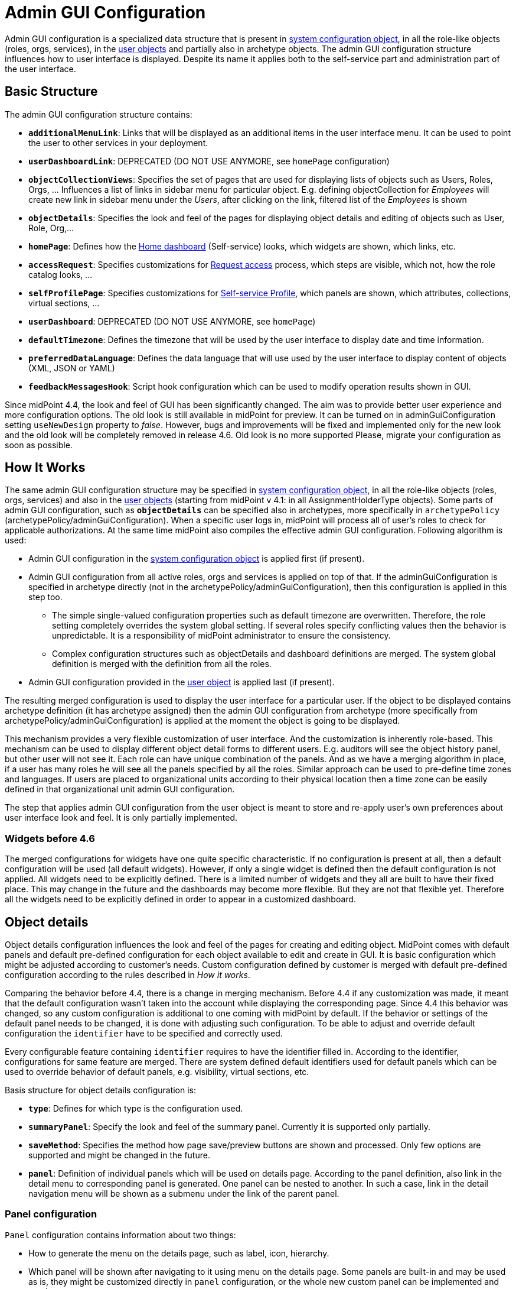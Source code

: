 = Admin GUI Configuration
:page-wiki-name: Admin GUI Configuration
:page-wiki-id: 24085280
:page-wiki-metadata-create-user: semancik
:page-wiki-metadata-create-date: 2017-02-17T11:05:38.577+01:00
:page-wiki-metadata-modify-user: honchar
:page-wiki-metadata-modify-date: 2020-03-10T12:05:23.328+01:00
:page-keywords: [ "adminGuiConfig" ]
:page-upkeep-status: yellow
:page-toc: top

Admin GUI configuration is a specialized data structure that is present in xref:/midpoint/reference/concepts/system-configuration-object/[system configuration object], in all the role-like objects (roles, orgs, services), in the xref:/midpoint/architecture/archive/data-model/midpoint-common-schema/usertype/[user objects] and partially also in archetype objects. The admin GUI configuration structure influences how to user interface is displayed.
Despite its name it applies both to the self-service part and administration part of the user interface.

== Basic Structure

The admin GUI configuration structure contains:

* `*additionalMenuLink*`: Links that will be displayed as an additional items in the user interface menu.
It can be used to point the user to other services in your deployment.

* `*userDashboardLink*`: DEPRECATED (DO NOT USE ANYMORE, see `homePage` configuration)

* `*objectCollectionViews*`: Specifies the set of pages that are used for displaying lists of objects such as Users, Roles, Orgs, ... Influences a list of links in sidebar menu for particular object. E.g. defining objectCollection for _Employees_ will create new link in sidebar menu under the _Users_, after clicking on the link, filtered list of the _Employees_ is shown

* `*objectDetails*`: Specifies the look and feel of the pages for displaying object details and editing of objects such as User, Role, Org,...

* `*homePage*`: Defines how the xref:/midpoint/reference/admin-gui/self-service/#home-page[Home dashboard] (Self-service) looks, which widgets are shown, which links, etc.

* `*accessRequest*`: Specifies customizations for xref:/midpoint/reference/admin-gui/request-access/[Request access] process, which steps are visible, which not, how the role catalog looks, ...

* `*selfProfilePage*`: Specifies customizations for xref:/midpoint/reference/admin-gui/self-service/[Self-service Profile], which panels are shown, which attributes, collections, virtual sections, ...

* `*userDashboard*`: DEPRECATED (DO NOT USE ANYMORE, see `homePage`)

* `*defaultTimezone*`: Defines the timezone that will be used by the user interface to display date and time information.

* `*preferredDataLanguage*`: Defines the data language that will use used by the user interface to display content of objects (XML, JSON or YAML)

* `*feedbackMessagesHook*`: Script hook configuration which can be used to modify operation results shown in GUI.

Since midPoint 4.4, the look and feel of GUI has been significantly changed. The aim was to provide better user experience and more configuration options. The old look is still available in midPoint for preview. It can be turned on in adminGuiConfiguration setting `useNewDesign` property to _false_. However, bugs and improvements will be fixed and implemented only for the new look and the old look will be completely removed in release 4.6. Old look is no more supported Please, migrate your configuration as soon as possible.

== How It Works

The same admin GUI configuration structure may be specified in xref:/midpoint/reference/concepts/system-configuration-object/[system configuration object], in all the role-like objects (roles, orgs, services) and also in the xref:/midpoint/architecture/archive/data-model/midpoint-common-schema/usertype/[user objects] (starting from midPoint v 4.1: in all AssignmentHolderType objects). Some parts of admin GUI configuration, such as `*objectDetails*` can be specified also in archetypes, more specifically in `archetypePolicy` (archetypePolicy/adminGuiConfiguration).
When a specific user logs in, midPoint will process all of user's roles to check for applicable authorizations.
At the same time midPoint also compiles the effective admin GUI configuration.
Following algorithm is used:

* Admin GUI configuration in the xref:/midpoint/reference/concepts/system-configuration-object/[system configuration object] is applied first (if present).

* Admin GUI configuration from all active roles, orgs and services is applied on top of that. If the adminGuiConfiguration is specified in archetype directly (not in the archetypePolicy/adminGuiConfiguration), then this configuration is applied in this step too.


** The simple single-valued configuration properties such as default timezone are overwritten.
Therefore, the role setting completely overrides the system global setting.
If several roles specify conflicting values then the behavior is unpredictable.
It is a responsibility of midPoint administrator to ensure the consistency.

** Complex configuration structures such as objectDetails and dashboard definitions are merged.
The system global definition is merged with the definition from all the roles.


* Admin GUI configuration provided in the xref:/midpoint/architecture/archive/data-model/midpoint-common-schema/usertype/[user object] is applied last (if present).


The resulting merged configuration is used to display the user interface for a particular user. If the object to be displayed contains archetype definition (it has archetype assigned) then the admin GUI configuration from archetype (more specifically from archetypePolicy/adminGuiConfiguration) is applied at the moment the object is going to be displayed.

This mechanism provides a very flexible customization of user interface.
And the customization is inherently role-based.
This mechanism can be used to display different object detail forms to different users.
E.g. auditors will see the object history panel, but other user will not see it.
Each role can have unique combination of the panels.
And as we have a merging algorithm in place, if a user has many roles he will see all the panels specified by all the roles.
Similar approach can be used to pre-define time zones and languages.
If users are placed to organizational units according to their physical location then a time zone can be easily defined in that organizational unit admin GUI configuration.

The step that applies admin GUI configuration from the user object is meant to store and re-apply user's own preferences about user interface look and feel.
It is only partially implemented.

=== Widgets before 4.6

The merged configurations for widgets have one quite specific characteristic.
If no configuration is present at all, then a default configuration will be used (all default widgets).
However, if only a single widget is defined then the default configuration is not applied.
All widgets need to be explicitly defined.
There is a limited number of widgets and they all are built to have their fixed place.
This may change in the future and the dashboards may become more flexible.
But they are not that flexible yet.
Therefore all the widgets need to be explicitly defined in order to appear in a customized dashboard.

== Object details

Object details configuration influences the look and feel of the pages for creating and editing object. MidPoint comes with default panels and default pre-defined configuration for each object available to edit and create in GUI. It is basic configuration which might be adjusted according to customer's needs. Custom configuration defined by customer is merged with default pre-defined configuration according to the rules described in _How it works_.

Comparing the behavior before 4.4, there is a change in merging mechanism. Before 4.4 if any customization was made, it meant that the default configuration wasn't taken into the account while displaying the corresponding page. Since 4.4 this behavior was changed, so any custom configuration is additional to one coming with midPoint by default. If the behavior or settings of the default panel needs to be changed, it is done with adjusting such configuration. To be able to adjust and override default configuration the `identifier` have to be specified and correctly used.

Every configurable feature containing `identifier` requires to have the identifier filled in. According to the identifier, configurations for same feature are merged. There are system defined default identifiers used for default panels which can be used to override behavior of default panels, e.g. visibility, virtual sections, etc.

Basis structure for object details configuration is:

* `*type*`: Defines for which type is the configuration used.

* `*summaryPanel*`: Specify the look and feel of the summary panel. Currently it is supported only partially.

* `*saveMethod*`: Specifies the method how page save/preview buttons are shown and processed. Only few options are supported and might be changed in the future.

* `*panel*`: Definition of individual panels which will be used on details page. According to the panel definition, also link in the detail menu to corresponding panel is generated. One panel can be nested to another. In such a case, link in the detail navigation menu will be shown as a submenu under the link of the parent panel.

=== Panel configuration

`Panel` configuration contains information about two things:

* How to generate the menu on the details page, such as label, icon, hierarchy.

* Which panel will be shown after navigating to it using menu on the details page. Some panels are built-in and may be used as is, they might be customized directly in `panel` configuration, or the whole new custom panel can be implemented and used.

Following tables described basic configuration options for panels:
[%autowidth]

|===
| Property | Mandatory | Type | Description

| identifier
| YES
| String
| Must be defined. Identifiers are used by merging algorithm. According to them, the configuration from different places (different roles, system configuration, archetypes) are merged together. Without identifier defined, it is not possible to merge the configurations correctly.
Default panels have system defined identifiers stated in the table below.
(TODO pointer to table)

| description
| NO
| String
| Free-form description (comment) intended for system administrator. Description will NOT be displayed as any part of the UI feature. The purpose is to explain the purpose or configuration details.

| display
| Yes
| DisplayType
| It is used to display the link in the menu. Currently, only `label` and `icon/cssClass` are used.

| visibility
| NO
| UserInterfaceElementVisibilityType
| Defines if the panel, and thus link in the menu on details page will be visible. Default value is automatic. If the panel should not be accessible, the value has to be set to `hidden`,

| displayOrder
| NO
| Integer
| It is used to specify order of the links in menu on details page.
If there is a need to change the order of the link in the menu on details page, the `displayOrder` has to be set.
E.g. on user details page, `Projections` are displayed as a second link in the menu.
If they should be displayed later, it has to be configured.

| applicableForOperation
| NO
| OperationTypeType
| Used to distinguish in which situation the panel will be visible.
If nothing specified, configuration will be applicable for both add and modify operations.
E.g. there might be panels applicable only when modifying user.
In such a case, `applicableForOperation` must be set to `modify`.

| container
| NO
| VirtualContainersSpeficiationType
| Used to specify custom grouping of the attributes.
According to it, virtual containers/sections are then generated in GUI.
As an example, the user might need to reorganize attributes to some logic block such as personal info, basic info, additional info.
Each of this section should have only attributes which belong to it, e.g. given name, family name, date of the birth are attributes corresponding to the personal info.
Basic info section will contain attributes describing organizationalUnit, emailAddress or job position and additional info will contain attributes about user's nickname and so on.

| panelType
| NO
| String
| Unique identifier pointing to the panel which will be shown. There are built-in panels in midPoint mostly mentioned in the table (TODO ref to table), but also custom panel can be implemented and used here.

| listView
| NO
| GuiObjectListViewType
| This is experimental and only partially supported. It can be used with table panels to specify object collection that will be used to select object in the view and to specify columns which will the showing table have.

| panel
| NO
| ContainerPanelConfigurationType
| Sub-panel definition. If defined, it will be placed as a submenu of parent panel configuration in the menu on details page.

| default
| NO
| Boolean
| If the panel is set to default = true, that after navigating to object details, this panel will be shown by default.
Only one panel can be default. In midPoint, each object type has its default panel defined. If there is a wish to change it, make sure there is only one panel set to default = true at the end.

| preview
| NO
| Boolean
| If true, the panel is used on dashboard page and has a light view (e.g. no checkbox or menu items columns on the list view panels)

| action
| NO
| GuiActionType
| Since 4.6: implemented the possibility to apply some action to the panel (e.g. redirection action for the dashboard widget panel which redirects the user to the specified in action page/panel)
|===

It is very important to be aware of difference between `identifier` and `panelType`. The attribute `identifier` points to the concrete instance of the panel idenfied by the `identifier`. This `identifier` is used to identify the same panel across different places where is might be configured and according to the `identifier` all related configurations are merged. The attribute `panelType` represents the type of the panel which will be instantiated and used to represent data. There might be different `panel` configurations with different `identifier` for the same `panelType`. In such a case, different menu links on details page will be generated and each will display instantiated `panelType` with the corresponding configuration in `panel`.

MidPoint itself comes with default panels with the identifiers specified. Those are stated in the tables below divided by the types for which they apply.
As one of the options, the panels can be used and displayed on the self Dashboard page. It's considered that the object to which the panel is applied is principal focus. The statistic widgets on the self Dashboard page usually don't require object type to be specified, they are used just to display some information or to redirect the user to the appropriate page/panel.

Type-independent panels:
[%autowidth]

|===
| Panel | Identifier | Description | Default order

| Link widget
| `linkWidget`
| Panel displaying some statistic or configured data, works as a link to redirect the user to the specified page/panel.
|
|===

Panels applicable for all AssignmentHolderType object (except ResourceType):
[%autowidth]

|===
| Panel | Identifier | Description | Default order | Panel type

| Basic
| `basic`
| Panel displaying default properties, such as name, fullName, ...
| 10
| basic

| Role memberships
|
| Panel for all memberships
|
| roleMemberships
|===

Panels applicable for all FocusType objects:
[%autowidth]

|===
| Panel | Identifier | Description | Default order

| Projections
| `projections`
| Table with listed projections and possibility to show projection details.
| 20

| Assignments
| `assignments`
| No panel at all, just to group different types of assignments under one details navigation
| 30

| All assignments
| `allAssignments`
| Panel for all assignments. In details menu present as a submenu of `assignments`
| 10

| Construction assignments
| `constructionAssignments`
| Panel for resource assignments. In details menu present as a submenu of `assignments`
| 50

| Indirect assignments
| `indirectAssignments`
| Panel showing direct and also indirect assignments. In details menu present as a submenu of `assignments`
|

| Data protection assignments
| `dataProtectionAssignments`
| Experimental, showing data protection assignments. In details menu present as a submenu of `assignments`
|

| Org assignments
| `orgAssignments`
| Panel for org assignments. In details menu present as a submenu of `assignments`
| 30

| Role assignments
| `roleAssignments`
| Panel for role assignments. In details menu present as a submenu of `assignments`
| 20

| Service assignments
| `serviceAssignments`
| Panel for service assignments. In details menu present as a submenu of `assignments`
| 40

| Password
| `password`
| Password panel, might be grouped under credentials in the future
| 50

| Activation
| `activation`
|
| 40

| Cases
| `focusCases`
| Table of cases related to the object. E.g. waiting approval cases for user, etc.
| 70

| History
| `history`
| History panel for object.
| 60

| Triggers
| `focusTriggers`
| Table of triggers related to the object.
| 110
|===

Panel applicable for all AbstractRoleType objects:

[%autowidth]
|===
| Panel | Identifier | Description | Default order

| Applicable policies
| `applicablePolicies`
|
| 60

| Inducements
| `inducements`
| No panel at all, just to group different types of inducements under one details navigation
| 70

| Policy rule assignments
| `policyRuleAssignments`
| Policy ryle related assignments.In details menu present as a submenu of `assignments`.
| 60

| Focus mappings assignments
| `focusMappingsAssignments`
| Focus mappings assignments. In details menu present as a submenu of `assignments`.
| 70

| All inducements
| `allInducements`
|
| 10

| Construction inducements
| `constructionInducements`
|
| 50

| Focus mappings inducements
| `focusMappingsInducements`
|
| 80

| Induced entitlements
| `inducedEntitlements`
|
| 70

| Org inducements
| `orgInducements`
|
| 30

| Policy rule inducements
| `policyRuleInducements`
|
| 60

| Role inducements
| `roleInducements`
|
| 20

| Service inducements
| `serviceInducements`
|
| 40

| Induced by roles
| `inducedBy`
| Table of roles that induce this role.
| 130
|===

Panels applicable only for users:
[%autowidth]

|===
| Panel | Identifier | Description | Default order

| All Accesses
| `igaAccesses`
|
|

| Consent assignments
| `gdprAssignments`
| Experimental, consent related assignments. In details menu present as a submenu of `assignments`.
|

| Personas
| `personas`
|
| 80

| Delegations
| `userDelegations`
|
| 90

| Delegated to me
| `delegatedToMe`
|
| 100
|===

Panels applicable only for roles:

[%autowidth]
|===
| Panel | Identifier | Description | Default order

| Role members
| `roleMembers`
|
| 80

| Role governance
| `roleGovernance`
|
| 90
|===

Panels applicable only for services:

[%autowidth]
|===
| Panel | Identifier | Description | Default order

| Service members
| `serviceMembers`
|
| 80

| Service governance
| `serviceGovernance`
|
| 90

|===

Panels applicable only for archetypes:

[%autowidth]
|===
| Panel | Identifier | Description | Default order


| Archetype members
| `archetypeMembers`
|
| 80

| Archetype governance
| `archetypeGovernance`
|
| 90

| Archetype policy
| `archetypePolicy`
|
| 140
|===

Panels applicable only for organizations:

[%autowidth]
|===
| Panel | Identifier | Description | Default order

| Org members
| `orgMembers`
|
| 60

| Org governance
| `orgGovernance`
|
| 70
|===

Panels applicable only for cases:

[%autowidth]
|===
| Panel | Identifier | Description

| Approval case
| `approvalCase`
|

| Case work item
| `caseWorkItems`
|

| Child cases
| `childCases`
|

| Manual case
| `manualCase`
|

| Operation request case
| `operationRequestCase`
|
|===

Panels applicable only for object collections:

[%autowidth]
|===
| Panel | Identifier | Description | Default order

| Base collection
| `baseCollection`
|
| 40

| Default view
| `defaultView`
|
| 50

| Domain
| `domain`
|
| 60

| Collection options
| `objectCollectionOptions`
|
| 70
|===

Panels applicable only for object templates:
[%autowidth]

|===
| Panel | Identifier | Description | Default order

| Object template items
| `objectTemplateItems`
|
| 30

| Iteration specification
| `iterationSpecification`
|
| 20

| Object template mappings
| `objectTemplateMappings`
|
| 40
|===

Panels applicable only for reports:

[%autowidth]
|===
| Panel | Identifier | Description | Default order

| Collection parameter
| `reportCollectionParameter`
|
| 90

| Collection subreport
| `reportCollectionSubreport`
|
| 100

| Collection view
| `reportCollectionView`
|
| 80
|===

Panels applicable only for tasks:

[%autowidth]
|===
| Panel | Identifier | Description | Default order

| Statistics
| `statistics`
|
| 50

| Activity
| `activity`
|
| 15

| Control flow
| `controlFlow`
| Show under `Activity` details menu
| 20

| Distribution
| `distribution`
| Show under `Activity` details menu
| 20

| Environmental performance
| `environmentalPerformance`
| Shown under `Performance` details menu
| 50

| Task errors
| `taskErrors`
|
| 50

| Internal performance
| `internalPerformance`
| Shown under `Performance` details menu
| 50

| Operations
| `operation`
|
| 60

| Performance
| `performance`
| No panel at all, used only to group different types od statistics
| 50

| Reporting
| `reporting`
| Show under `Activity` details menu
| 50

| Results
| `results`
|
| 70

| Schedule
| `schedule`
|
| 15

| Subtasks and worker threads
| `subtasks`
|
| 50

| Work
| `work`
| Specific work definition configured in archetype is displayed.
| 10
|===

Panels applicable only for system configuration:

[%autowidth]
|===
| Panel | Identifier | Description | Default order

| Additional menu links
| `additionalMenuLinkPanel`
|
| 20

| Appenders
| `appendersPanel`
|
| 40

| Class loggers
| `classLoggersPanel`
|
| 20

| Configurable user dashboards
| `configurableUserDashboardPanel`
|
| 60

| Custom transports
| `customTransportPanel`
|
| 50

| Event handler
| `eventHandlerPanel`
|
| 10

| File transports
| `fileTransportPanel`
|
| 40

| Global policy rules
| `globalPolicyRulePanel`
|
| 20

| Legacy notifications UI
| `legacyNotificationPanel`
|
| 100

| Logging configuration
| `loggingPanel`
|
| 10

| Mail transports
| `mailTransportPanel`
|
| 20

| Object collections views
| `objectCollectionViewsPanel`
|
| 40

| Object details
| `objectDetailsPanel`
|
| 50

| Object policies
| `objectPolicyPanel`
|
| 10

| Profiling configuration
| `profilingPanel`
|
| 10

| Relations configuration
| `relationsPanel`
|
| 30

| SMS transports
| `smsTransportPanel`
|
| 30

| Subsystem logging
| `subSystemLoggersPanel`
|
|

| User dashboard links
| `userDashboardLinkContentPanel`
|
| 30
|===

=== Object details for resource

For configuration of object details for resource (ResourceType) use tag `resourceDetailsPage` insteadof `objectDetailsPage`. Configuration contains all attribute as configuration for `objectDetailsPage` and additionally contains attribute `connectorRef` that define connector of resource fow which configuration of admin gui applies. We can use classic reference, or we can use filter in reference that will be resolved during processing of configuration.

.Example with oid for connectorType
[source, xml]
----
<systemConfiguration>
   ...
    <adminGuiConfiguration>
        <objectDetails>
            <resourceDetailsPage>
                ...
                <connectorRef type="ConnectorType" oid="OID_OF_CONNECTOR_TYPE"/>
            </resourceDetailsPage>
        </objectDetails>
    </adminGuiConfiguration>
    ...
<systemConfiguration>
----

.Example with filter
[source, xml]
----
<systemConfiguration>
   ...
    <adminGuiConfiguration>
        <objectDetails>
            <resourceDetailsPage>
                ...
                <connectorRef type="ConnectorType">
                    <resolutionTime>run</resolutionTime>
                    <filter>
                        <q:text>connectorType = "com.evolveum.polygon.connector.ldap.ad.AdLdapConnector" and available = true</q:text>
                    </filter>
                </connectorRef>
            </resourceDetailsPage>
        </objectDetails>
    </adminGuiConfiguration>
    ...
<systemConfiguration>
----
You can use in filter attribute `available`, that can help you during updating of connector version, because only newest version of connector and connector added to directory in midPoint home directory contain value true.

We can omit attribute `connectorRef` and we write configuration for all resources. When system configuration contains configurations for specific resource and for all resources, then final configuration will be merged of these two configurations.

Panels applicable only for resources (detail page):
[%autowidth]

|===
| Panel | Identifier

| Resource accounts
| `resourceAccounts`


| Connector
| `resourceConnector`


| Resource details
| `resourceDetails`


| Resource entitlements
| `resourceEntitlement`


| Resource generics
| `resourceGenerics`


| Resource tasks
| `resourceTasks`

|===

=== Wizard panels

Panel for wizard contains same configuration structure as xref:/midpoint/reference/admin-gui/admin-gui-config/#panel-configuration[panel configuration]. We can use configuration for collection with definitions for columns, or we can use container configuration for wizard panel, which show panel with form.

Very important attribute is _applicableForOperation_, that have to have value *_wizard_* for wizard panels.
This value specifies that the panel will only be used in the wizard and this panel will not appear in the detail menu.

Example of configuration for wizard panel, which display form with basic configuration of resource object type (visible only attributes _displayName_, _description_, _kind_, _intent_, _securityPolicyRef_ and _default_):

.Example
[%collapsible]
====
[source,xml]
----
...
    <resourceDetailsPage>
        <panel>
            <identifier>rw-type-basic</identifier>
            <container>
                <identifier>basic</identifier>
                    <display>
                        <label>PageResource.wizard.step.objectType.basicSettings</label>
                    </display>
                    <item>
                        <path>schemaHandling/objectType/displayName</path>
                        <visibility>visible</visibility>
                    </item>
                    <item>
                        <path>schemaHandling/objectType/description</path>
                        <visibility>visible</visibility>
                    </item>
                    <item>
                        <path>schemaHandling/objectType/kind</path>
                        <visibility>visible</visibility>
                    </item>
                    <item>
                        <path>schemaHandling/objectType/intent</path>
                        <visibility>visible</visibility>
                    </item>
                    <item>
                        <path>schemaHandling/objectType/securityPolicyRef</path>
                        <visibility>visible</visibility>
                    </item>
                    <item>
                        <path>schemaHandling/objectType/default</path>
                        <visibility>visible</visibility>
                    </item>
                </container>
                <container>
                    <visibility>hidden</visibility>
                    <path>schemaHandling/objectType</path>
                </container>
                <panelType>rw-type-basic</panelType>
            </panel>
        ...
    </resourceDetailsPage>
...
----
====

Panels applicable for resource wizard:
[%autowidth]

|===
| Panel | Identifier | Description

| Basic information
| `rw-basic`
| Basic information about your resource

| Connector configuration
| `rw-connectorConfiguration`
| Configuration for connector

| Connector configuration for discovery
| `rw-connectorConfiguration-discovery`
| Necessary configuration for discovery of next possible configuration by connector

| Connector configuration after discovering
| `rw-connectorConfiguration-partial`
| Configuration after discovering that can contains suggestions for configuration attributes

| Resource object types
| `rw-types`
| Panel display a table with all the objects available in the selected resource, manage existing or create a new one

| Basic information about the object type
| `rw-type-basic`
| Basic configuration of resource object type

| Resource object type data
| `rw-type-delineation`
| Panel for delineate the boundary of objects that belong to resource object type and contains supporting instructions regarding classification of objects into types

| Midpoint object type data
| `rw-type-focus`
| Panel for the necessary fields to specify focus objects corresponding to given resource object type

| Administrative status configuration
| `rw-activation-administrativeStatus`
| Defines the "administrative state" of the object

| Existence configuration
| `rw-activation-existence`
| Determines whether the resource object should exist or not

| Lockout status configuration
| `rw-activation-lockoutStatus`
| Lock-out means that the account was temporarily disabled

| Valid from configuration
| `rw-activation-validFrom`
| Definition of the circumstances for the start of the object's validity

| Valid to configuration
| `rw-activation-validTo`
| Definition of the circumstances for the end of the object's validity

| Associations
| `rw-associations`
| Panel display table of associations for selected object type, you can delete or modify existing or create new association

| Configuration of the association
| `rw-association`
| Configuration of the settings for association

| Inbound mappings
| `rw-attribute-inbounds`
| Table of inbound mappings of selected object type

| Configuration of inbound mapping
| `rw-attribute-inbound`
| Definition of the resource attribute from which the data wil be provisioned, and midPoint attribute which they will be provisioned to. Panel was removed from 4.8.

| Main configuration of inbound mapping
| `rw-attribute-inbound-main`
| Available from 4.8. Definition of the resource attribute from which the data wil be provisioned, and midPoint attribute which they will be provisioned to. Contains attributes name, source, target, ref (resource attribute), strength, expression and condition

| Optional configuration of inbound mapping
| `rw-attribute-inbound-optional`
| Available from 4.8. Definition of the resource attributes description, exclusive, authoritative, channel and except channel

| Outbound mappings
| `rw-attribute-outbounds`
| Table of outbound mappings of selected object type

| Configuration of outbound mapping
| `rw-attribute-outbound`
| Definition of from which attribute(s) in midPoint the data will be provisioned to which attribute on resource. Panel was removed from 4.8.

| Main configuration of outbound mapping
| `rw-attribute-outbound-main`
| Available from 4.8. Definition of from which attribute(s) in midPoint the data will be provisioned to which attribute on resource. Contains attributes name, source, ref (resource attribute), strength, expression and condition

| Optional configuration of outbound mapping
| `rw-attribute-outbound-optional`
| Available from 4.8. Definition of the resource attributes description, exclusive, authoritative, channel and except channel

| Limitations of the override
| `rw-attribute-limitations`
| Configuration of the limitations, that are used to restrict some properties of an attribute

| Attributes
| `rw-attributes`
| Attributes table of selected object type

| Configuration of the override
| `rw-attribute`
| Configuration of the basic settings for override attribute

| Credentials configuration
| `rw-credentials`
| Configuration of the credentials that defines how account credentials are synchronized for current object type

| Reactions
| `rw-synchronization-reactions`
| Table of synchronization reactions of selected object type

| Main settings of reaction
| `rw-synchronization-reaction-main`
| Basic main configuration about the reaction

| Optional reaction configuration
| `rw-synchronization-reaction-optional`
| Panel contains more advanced optional configuration for enrichment of the synchronization reaction

| Correlation rules
| `rw-correlationRules`
| Table of correlation rules of selected object type

| Correlators
| `rw-correlators`
| Table of correlators of selected correlation rule

| Main configuration of activation inbound mapping
| `rw-activation-inbound-main`
| Available from 4.8. Definition is same as for `rw-attribute-inbound-main`

| Optional configuration of activation inbound mapping
| `rw-activation-inbound-optional`
| Available from 4.8. Definition is same as for `rw-attribute-inbound-optional`

| Main configuration of activation outbound mapping
| `rw-activation-outbound-main`
| Available from 4.8. Definition is same as for `rw-attribute-outbound-main`

| Optional configuration of activation outbound mapping
| `rw-activation-outbound-optional`
| Available from 4.8. Definition is same as for `rw-attribute-outbound-optional`

| Configuration of redefined mapping
| `rw-activation-predefined`
| Available from 4.8. Configuration one from predefined mapping processing, as _disable instead of delete_, _delayed delete_ and _pre-provisioning_

| Main configuration of credentials inbound mapping
| `rw-credentials-inbound-main`
| Available from 4.8. Definition is same as for `rw-attribute-inbound-main`

| Optional configuration of credentials inbound mapping
| `rw-credentials-inbound-optional`
| Available from 4.8. Definition is same as for `rw-attribute-inbound-optional`

| Main configuration of credentials outbound mapping
| `rw-credentials-outbound-main`
| Available from 4.8. Definition is same as for `rw-attribute-outbound-main`

| Optional configuration of credentials outbound mapping
| `rw-credentials-outbound-optional`
| Available from 4.8. Definition is same as for `rw-attribute-outbound-optional`
|===

Panels applicable for role wizard:

[%autowidth]
|===
| Panel | Identifier | Description

| Basic information
| `arw-basic`
| Basic information about your abstract role

| Select application
| `apprw-access`
| Select application your role will grant access to

| Select application roles
| `brw-access`
| Select application roles your role will include

| Configure governance
| `arw-governance`
| Select governance users of your new role

| Configure members
| `arw-members`
| Select members of your new role

| Construction resource
| `arw-construction-resource`
| Select resource in which your role will manage access

| Resource object type
| `arw-construction-objectType`
| Select type of object your role will modify

| Association
| `arw-construction-associations`
| Select object(s) on resource to be associated with the user when your role is assigned

| Outbound mappings
| `arw-construction-mappings`
| Create mappings for setting specific values when your role is assigned

| Outbound mappings basic information
| `arw-construction-mapping`
| Basic information about outbound mapping created in panel `Outbound mappings`. Panel was removed from 4.8.

| Main configuration of outbound mapping
| `arw-construction-mapping-main`
| Available from 4.8. Definition of the resource attribute from which the data wil be provisioned, and midPoint attribute which they will be provisioned to. Contains attributes name, source, target, ref (resource attribute), strength, expression and condition

| Optional configuration of outbound mapping
| `arw-construction-mapping-optional`
| Available from 4.8. Definition of the resource attributes description, exclusive, authoritative, channel and except channel
|===

=== Assignment Panels: Switching Data Provider

It is possible to switch implementation of data provider (search engine) in
assignment panels. Currently, we support two implementations:


`InMemoryAssignmentDataProviderType`::
  (default) It is in-memory data provider, which was present in previous versions
  of midPoint. Search is performed only in-memory, so no fulltext or filtering
  on assignment target properties is available.

 `RepositoryAssignmentDataProviderType`::
   Search is backed by repository, which allows using full text search for
   referenced objects and filtering on indexed assignment target properties.
   Since search is repository-indexed any unsaved changes may not be reflected
   in search, and newly added assignments are always present in result set.


IMPORTANT: Repository Search Provider is mainly intended for All Assignments panel,
we do not recommend enabling it for other assignments panels, because they may
be using not indexed properties.


In order to enable repository search, you need to modify panel configuration
for specific assignment panel.
The configuration is done by setting `xsi:type` of `panel -> listView -> dataProvider` container.


.Enabling repository search for Users -> Assignments -> All
[%collapsible]
====
[source, xml]
----
<systemConfiguration>
   ...
    <adminGuiConfiguration>
        <objectDetails>
            <objectDetailsPage>
                <type>c:UserType</type>
                <panel>
                    <identifier>assignments</identifier>
                    <panel>
                        <identifier>allAssignments</identifier>
                        <listView>
                            <dataProvider xsi:type="c:RepositoryAssignmentDataProviderType"/>
                        </listView>
                    </panel>
                </panel>
            </objectDetailsPage>
        </objectDetails>
    </adminGuiConfiguration>
    ...
<systemConfiguration>
----
====


== Custom actions for object lists

MidPoint has an option to configure a custom action to be run from the object list table.
This functionality is intended e.g. to start the specified task template for one object or for a group of the selected objects.
To configure custom actions, please, use the following example

.Example
[%collapsible]
====
[source,xml]
----
<adminGuiConfiguration>
    <objectCollectionViews>
            <objectCollectionView>
                <type>c:UserType</type>
                <action>
                    <name>Custom action</name>
                    <display>
                        <label>Run task template</label>
                    </display>
                    <taskTemplateRef xmlns:tns="http://midpoint.evolveum.com/xml/ns/public/common/common-3" oid="78a39955-743b-480f-86c0-9dbeafdbaba6" relation="org:default" type="tns:TaskType">
                        <!-- Change description task template -->
                    </taskTemplateRef>
                </action>
            </objectCollectionView>
        </objectCollectionViews>
</adminGuiConfiguration>
----
====

You can find configuration of task template object at link:https://github.com/Evolveum/midpoint-samples/blob/master/samples/tasks/templates/task-template-change-description.xml[following link].

After custom action is configured in the admin gui configuration section, you can find action link among menu items in the appropriate type object list panel.

image::custom_action_screen.png[]

=== Limitations

1. The user must be authorized to get the task template (sufficient in `execution` phase) and to create the new task object.
2. The user must have all the authorizations required for the task template to execute.
In particular, if there is a Groovy code there, the `execute-script` authorization must be present.
See also bug:MID-7831[] and bug:MID-6913[].
(As this is very strong authorization, be sure to provide it to trustworthy users only!)


== Admin GUI Configuration and Authorizations

At the first sight the use of admin GUI configuration to define object forms and dashboard widgets may seem to be redundant.
It may look that xref:/midpoint/reference/security/authorization/[authorization] mechanism provides the same services.
But there are subtle differences.

* The authorization mechanism is designed to answer one very specific question: _can subject S do action A with object O?_ However, in user interface it is often desired to hide information that the user is entitled to see.
E.g. maybe we do not want to display the default _assignments_ tab (even though the user can read assignments) because we want to replace it with a simplified custom tab.
Maybe we do not want to display some dashboard widgets to keep the dashboard simple.
There may be many use cases when authorizations allow something, but we still do not want to display it.

* The authorizations are designed for very easy, efficient and unambiguous merging.
The authorizations defined by many roles are all executed together.
It is not good if one authorization allows something (e.g. read access to `assignment` container in the user object) but other authorization subtly influences the decision (e.g. do not display the default assignments tab).
It is best if all authorizations in midPoint remain "positive" (`allow` authorizations).
If we want to follow that principle then we would need special authorization for every little GUI element and typical end user will need to have them all.
This is very likely to multiply the number of required authorizations, and it might easily make the system unmaintainable.

* The authorizations are designed to be very efficient.
They are evaluated for every operation (even several times in some cases).
We have to do this as authorizations are our security barrier and there must be no way how to go around them.
We do not really want to overuse authorizations as that may impact system performance.
On the other hand, look and feel of user interface is not critical.
We can afford to pre-process the settings and keep a cached copy of the results.
We do not need to re-evaluate it every time.

However, the authorizations and the admin GUI configuration work together in several cases.
E.g. end-users and administrators, both have the `basic` panel in the profile visible, but the attributes which are seen by end-users or administrators might differ.

== Feedback Messages Hook

Feedback messages hook configuration allows operation result preprocessing before it's shown in GUI.
Currently processed OperationResultType is set as "input" variable available in script.
Script should return OperationResultType.
If script returns null, then result is dropped and not shown on page.
To see changes made in this part of configuration, user needs to do logout/login as they are cached in session.

.Example
[%collapsible]
====
[source,xml]
----
<adminGuiConfiguration>
   <feedbackMessagesHook>
      <operationResultHook>
         <script>
            <code>
               import com.evolveum.midpoint.xml.ns._public.common.common_3.*;

               // input is OperationResultType
               input.setStatus(OperationResultStatusType.IN_PROGRESS);
               input.setMessage("Have a nice day");

               // if result has userFriendlyMessage filled in, then it takes precedence and it's show in UI as "main"
               // result message (not in result details), as you can see in this commented out example

               // LocalizableMessageType msg = new LocalizableMessageType();
               // msg.setKey("PageRepositoryQuery.resultException");
               // msg.setFallbackMessage("Some fallback if we can't translate key"); // otherwise result message will be used

               //
               // // params can be added for translation
               // LocalizableMessageArgumentType arg = new LocalizableMessageArgumentType();
               // arg.setValue("'Some cool value'");
               // msg.getArgument().add(arg);
               //
               // input.setUserFriendlyMessage(msg);

               return input;
            </code>
         </script>
      </operationResultHook>
   </feedbackMessagesHook>
</adminGuiConfiguration>
----
====


== Customizing classpath scanning

Different panels and pages are searched via annotations on classes, e.g. `@PageDescriptor`, `@PanelInstance`, and others.
In versions prior 4.5 (4.4.2) whole classpath was used to search for such annotated classes
which resulted in less than ideal performance of the scanning process.
In midPoint version 4.5 (4.4.2) and newer default search scope is package `com.evolveum.midpoint`.

It is possible to extend the search scope by setting the property `midpoint.additionalPackagesToScan` to comma separated package names.
This is required for xref:/midpoint/reference/deployment/maven-overlay-project/[midPoint Overlays]
with custom GUI pages and forms.

The property can be set in one of the following ways:

* Using command line argument:
** You can use JVM argument like `-Dmidpoint.additionalPackagesToScan=my.package`.
If using `midpoint.sh` or `start.sh`, this can be also provided with `JAVA_OPTS` environment variable.
The variable can also be set in `setenv.sh` file (see xref:/midpoint/install/bare-installation/distribution/#post-installation[this] for more).

** You can also use application argument `--midpoint.additionalPackagesToScan=my.package`,
which can be provided as an argument to `midpoint.sh` or `start.sh` scripts.

+
--
Either of this can be also set in service configuration for midPoint (e.g. `ExecStart` for systemd),
just remember that `-Dkey=val` form goes *before* the `-jar` option while `--key=val` form goes
*after* the `-jar` option and its `midpoint.war` parameter.

You can find more information in xref:/midpoint/operations-manual/#changing-the-midpoint-embedded-tomcat-configuration[this part] of the Operation manual.
--

* Using `application.yml` (or `application.properties`) file in xref:/midpoint/reference/deployment/midpoint-home-directory/[midPoint home directory].
E.g. for YAML format the file `${midpoint.home}/application.yml` may look like this:
+
[source,yaml]
----
midpoint:
  additionalPackagesToScan: org.example.acme,com.acme
----
+
This file complements the default built-in midPoint configuration.

* Finally, you can add the configuration directly into the overlay project.
This is more convenient for the user of the JAR/WAR file as they don't need to take any additional action.
To do this you need to add properties or YAML file into the root of the classpath, which typically
is `src/main/resources` directory.
+
Here, a little knowlege of midPoint structure is needed, concretely - midPoint uses `application.yml` file.
We can't put the same file into overlay's `src/main/resources` because it would overwrite the default one.
There is a couple of options:

** You can use `application.yml`, but first copy its content from midPoint sources - the file can be found in `gui/admin-gui/src/main/resources/application.yml`.
Then put your options inside it, in case of `midpoint.additionalPackagesToScan` you can just add
the lines (see the YAML example above) at the end.
+
This works, but it can be annoying when upgrading the overlay to the new midPoint version
as it may contain some changes to the default configuration which you should copy again.
There are better ways.

** Use `application-default.yml` instead - this one complements the default configuration.
It is the same as adding `${midpoint.home}/application.yml` in the example above and the content
of the file is exactly the same.
This still allows using the `${midpoint.home}/application.yml` file for other purposes,
but you don't have to worry about the GUI component scanning anymore.

** Finally, knowing that midPoint uses `application.yml` and Spring Boot also recognizes
`application.properties` you can use the latter file - which also has a bit simpler content
(although arguably less structured):
+
[source,properties]
----
midpoint.additionalPackagesToScan=org.example.acme,com.acme
----
+
Both YAML and properties files are merged nicely, but the option with `application-default.yml`
is still the preferred one.
If you really want to use properties format, name the file `application-default.properties` instead.
That clearly shows it is an additional configuration file to complement the existing configuration.

All these options use the Spring Boot mechanism called https://docs.spring.io/spring-boot/docs/current/reference/html/features.html#features.external-config[Externalized Configuration].

[TIP]
====
Long story short - the best way to specify the property in overlay project is adding
`application-default.yml` (or `application-default.properties`) under `src/main/resources` directory
in your overlay project sources.

See the overlay example https://github.com/Evolveum/midpoint-overlay-example/tree/master/src/main/resources[here].
====

== Security

Some parts of admin GUI configuration may contain xref:/midpoint/reference/expressions/expressions/[expressions]. Expressions are pieces of code that are executed inside midPoint server.
As such expressions has to be inherently trusted.
Therefore, do not allow untrusted users to define sensitive parts of admin GUI configuration.


== Application of GUI Configuration and Authorization Changes

Historically, any changes of admin GUI configuration and user authorizations required logout and login of the user.
Now, the changes specified below cause the user session or sessions to be automatically refreshed.
This means that on the very next access that follows after the change, the session (technically speaking, the compiled user profile) is refreshed.

The following changes are applied in this way:

* any changes to assignments, activation, and/or admin GUI configuration in:
** the user,
** abstract roles (role, org, archetype, ...) directly or indirectly assigned to the user,
* any changes in the admin GUI configuration in system configuration,
* activation and deactivation of roles and users based on validFrom and/or validTo data.

[NOTE]
====
Time-based activations (`validFrom`/`validTo` in users, roles, or assignments) are supported via xref:/midpoint/reference/tasks/specific/focus-validity-scan/[Validity Scanner] task which updates these objects.
Therefore, time-based activations are not applied immediately on the `validFrom` or `validTo` time, but during the next run of *Validity Scanner*, which runs every 15 minutes by default.
====

=== Limitations

The following changes are _not_ guaranteed to be applied immediately:

* changes that affect the list of roles indirectly assigned to the user (e.g. changes in metaroles).

If the user is deactivated in the sense of setting `activation/effectiveStatus`, it is logged out automatically on his/her next action in GUI.
However, if the deactivation is indirectly via losing all authorizations, the 403 page is shown instead.

=== Implementation Details

Technically, the compiled user profile is invalidated on the changes listed above:
MidPoint watches changes to `assignment`, `activation`, and `adminGuiConfiguration` on the logged-in principal objects, and any roles that were directly or indirectly assigned to him at the time of last compiled profile computation.
On the next logged-in user action in the GUI, the compiled GUI profiles is recomputed and the GUI-related changes are applied.
The list of roles which affect the GUI is updated.



== See Also

* xref:./admin-gui-config-examples.adoc[Admin GUI Configuration - Examples]

* xref:/midpoint/reference/concepts/system-configuration-object/[System Configuration Object]

* xref:/midpoint/reference/security/authorization/[Authorization]

* xref:/midpoint/reference/admin-gui/collections-views/show-only-active-users/[Show Only Active Users HOWTO]
